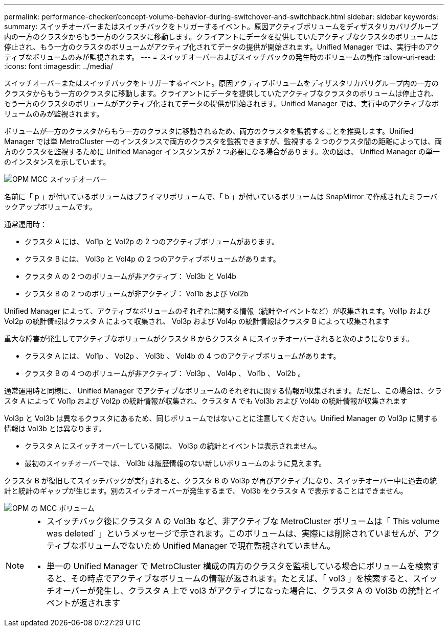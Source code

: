 ---
permalink: performance-checker/concept-volume-behavior-during-switchover-and-switchback.html 
sidebar: sidebar 
keywords:  
summary: スイッチオーバーまたはスイッチバックをトリガーするイベント。原因アクティブボリュームをディザスタリカバリグループ内の一方のクラスタからもう一方のクラスタに移動します。クライアントにデータを提供していたアクティブなクラスタのボリュームは停止され、もう一方のクラスタのボリュームがアクティブ化されてデータの提供が開始されます。Unified Manager では、実行中のアクティブなボリュームのみが監視されます。 
---
= スイッチオーバーおよびスイッチバックの発生時のボリュームの動作
:allow-uri-read: 
:icons: font
:imagesdir: ../media/


[role="lead"]
スイッチオーバーまたはスイッチバックをトリガーするイベント。原因アクティブボリュームをディザスタリカバリグループ内の一方のクラスタからもう一方のクラスタに移動します。クライアントにデータを提供していたアクティブなクラスタのボリュームは停止され、もう一方のクラスタのボリュームがアクティブ化されてデータの提供が開始されます。Unified Manager では、実行中のアクティブなボリュームのみが監視されます。

ボリュームが一方のクラスタからもう一方のクラスタに移動されるため、両方のクラスタを監視することを推奨します。Unified Manager では単 MetroCluster 一のインスタンスで両方のクラスタを監視できますが、監視する 2 つのクラスタ間の距離によっては、両方のクラスタを監視するために Unified Manager インスタンスが 2 つ必要になる場合があります。次の図は、 Unified Manager の単一のインスタンスを示しています。

image::../media/opm-mcc-switchover.gif[OPM MCC スイッチオーバー]

名前に「 p 」が付いているボリュームはプライマリボリュームで、「 b 」が付いているボリュームは SnapMirror で作成されたミラーバックアップボリュームです。

通常運用時：

* クラスタ A には、 Vol1p と Vol2p の 2 つのアクティブボリュームがあります。
* クラスタ B には、 Vol3p と Vol4p の 2 つのアクティブボリュームがあります。
* クラスタ A の 2 つのボリュームが非アクティブ： Vol3b と Vol4b
* クラスタ B の 2 つのボリュームが非アクティブ： Vol1b および Vol2b


Unified Manager によって、アクティブなボリュームのそれぞれに関する情報（統計やイベントなど）が収集されます。Vol1p および Vol2p の統計情報はクラスタ A によって収集され、 Vol3p および Vol4p の統計情報はクラスタ B によって収集されます

重大な障害が発生してアクティブなボリュームがクラスタ B からクラスタ A にスイッチオーバーされると次のようになります。

* クラスタ A には、 Vol1p 、 Vol2p 、 Vol3b 、 Vol4b の 4 つのアクティブボリュームがあります。
* クラスタ B の 4 つのボリュームが非アクティブ： Vol3p 、 Vol4p 、 Vol1b 、 Vol2b 。


通常運用時と同様に、 Unified Manager でアクティブなボリュームのそれぞれに関する情報が収集されます。ただし、この場合は、クラスタ A によって Vol1p および Vol2p の統計情報が収集され、クラスタ A でも Vol3b および Vol4b の統計情報が収集されます

Vol3p と Vol3b は異なるクラスタにあるため、同じボリュームではないことに注意してください。Unified Manager の Vol3p に関する情報は Vol3b とは異なります。

* クラスタ A にスイッチオーバーしている間は、 Vol3p の統計とイベントは表示されません。
* 最初のスイッチオーバーでは、 Vol3b は履歴情報のない新しいボリュームのように見えます。


クラスタ B が復旧してスイッチバックが実行されると、クラスタ B の Vol3p が再びアクティブになり、スイッチオーバー中に過去の統計と統計のギャップが生じます。別のスイッチオーバーが発生するまで、 Vol3b をクラスタ A で表示することはできません。

image::../media/opm-mcc-volumes.gif[OPM の MCC ボリューム]

[NOTE]
====
* スイッチバック後にクラスタ A の Vol3b など、非アクティブな MetroCluster ボリュームは「 This volume was deleted` 」というメッセージで示されます。このボリュームは、実際には削除されていませんが、アクティブなボリュームでないため Unified Manager で現在監視されていません。
* 単一の Unified Manager で MetroCluster 構成の両方のクラスタを監視している場合にボリュームを検索すると、その時点でアクティブなボリュームの情報が返されます。たとえば、「 vol3 」を検索すると、スイッチオーバーが発生し、クラスタ A 上で vol3 がアクティブになった場合に、クラスタ A の Vol3b の統計とイベントが返されます


====